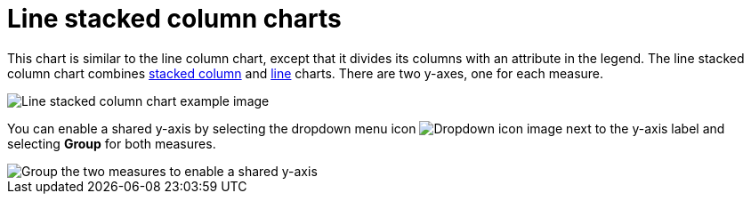 = Line stacked column charts
:last_updated: 06/23/2021
:linkattrs:
:experimental:
:page-partial:
:description: The line stacked column chart is similar to the line column chart, except that it divides its columns with an attribute in the legend.

This chart is similar to the line column chart, except that it divides its columns with an attribute in the legend. The line stacked column chart combines xref:chart-column-stacked.adoc[stacked column] and xref:chart-line.adoc[line] charts.
There are two y-axes, one for each measure.

image::line-stacked-column-chart-example.png[Line stacked column chart example image]

You can enable a shared y-axis by selecting the dropdown menu icon image:icon-caret-right-20px.png[Dropdown icon image] next to the y-axis label and selecting *Group* for both measures.

image::group-stacked-line-column-chart.png[Group the two measures to enable a shared y-axis]
